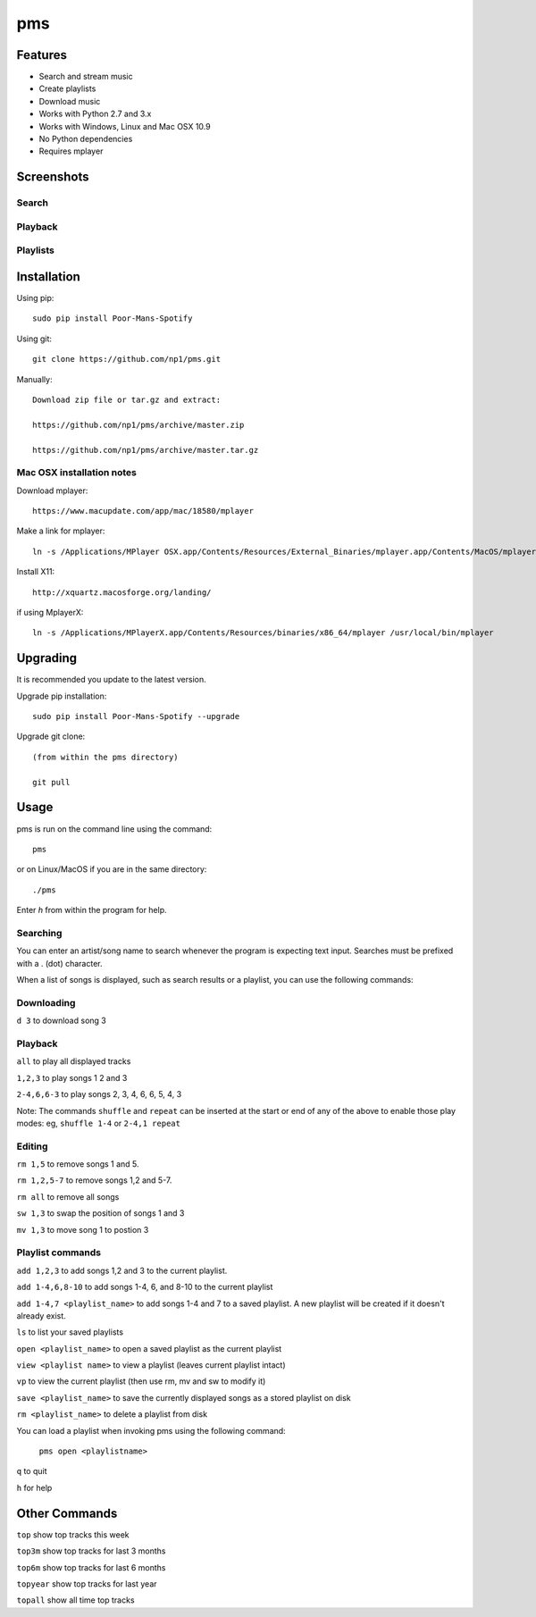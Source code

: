 pms
===

.. image:: http://badge.fury.io/py/Poor-Mans-Spotify.png
    :target: https://pypi.python.org/pypi/Poor-Mans-Spotify
.. image:: https://pypip.in/d/Poor-Mans-Spotify/badge.png
    :target: https://pypi.python.org/pypi/Poor-Mans-Spotify

Features
--------
- Search and stream music
- Create playlists
- Download music
- Works with Python 2.7 and 3.x
- Works with Windows, Linux and Mac OSX 10.9
- No Python dependencies
- Requires mplayer

Screenshots
-----------

Search
~~~~~~

.. image:: http://i.imgur.com/SnqxqZz.png

Playback
~~~~~~~~

.. image:: http://i.imgur.com/3sYlktI.png

.. image:: http://i.imgur.com/yzgQBmx.png

Playlists
~~~~~~~~~

.. image:: http://i.imgur.com/RDEXLPW.png



Installation
------------

Using pip::
    
    sudo pip install Poor-Mans-Spotify

Using git::

    git clone https://github.com/np1/pms.git
   
Manually::

    Download zip file or tar.gz and extract:

    https://github.com/np1/pms/archive/master.zip

    https://github.com/np1/pms/archive/master.tar.gz


Mac OSX installation notes
~~~~~~~~~~~~~~~~~~~~~~~~~~
    
Download mplayer::

    https://www.macupdate.com/app/mac/18580/mplayer

Make a link for mplayer::

    ln -s /Applications/MPlayer OSX.app/Contents/Resources/External_Binaries/mplayer.app/Contents/MacOS/mplayer /usr/local/bin/mplayer

Install X11::

    http://xquartz.macosforge.org/landing/
    
if using MplayerX::

    ln -s /Applications/MPlayerX.app/Contents/Resources/binaries/x86_64/mplayer /usr/local/bin/mplayer

Upgrading
---------

It is recommended you update to the latest version.

Upgrade pip installation::

    sudo pip install Poor-Mans-Spotify --upgrade

Upgrade git clone::

    (from within the pms directory)

    git pull

Usage
-----

pms is run on the command line using the command::
    
    pms
    
or on Linux/MacOS if you are in the same directory::

    ./pms
    
Enter `h` from within the program for help.

Searching
~~~~~~~~~

You can enter an artist/song name to search whenever the program is expecting
text input. Searches must be prefixed with a . (dot) character.

When a list of songs is displayed, such as search results or a playlist, you
can use the following commands:

Downloading
~~~~~~~~~~~
``d 3`` to download song 3

Playback
~~~~~~~~

``all`` to play all displayed tracks

``1,2,3`` to play songs 1 2 and 3

``2-4,6,6-3`` to play songs 2, 3, 4, 6, 6, 5, 4, 3

Note: The commands ``shuffle`` and ``repeat`` can be inserted at the start or
end of any of the above to enable those play modes: eg, ``shuffle 1-4`` or
``2-4,1 repeat`` 

Editing
~~~~~~~
``rm 1,5`` to remove songs 1 and 5.

``rm 1,2,5-7`` to remove songs 1,2 and 5-7.

``rm all`` to remove all songs

``sw 1,3`` to swap the position of songs 1 and 3

``mv 1,3`` to move song 1 to postion 3


Playlist commands
~~~~~~~~~~~~~~~~~

``add 1,2,3`` to add songs 1,2 and 3 to the current playlist. 

``add 1-4,6,8-10`` to add songs 1-4, 6, and 8-10 to the current playlist
    
``add 1-4,7 <playlist_name>`` to add songs 1-4 and 7 to a saved playlist.  A
new playlist will be created if it doesn't already exist.

``ls`` to list your saved playlists

``open <playlist_name>`` to open a saved playlist as the current playlist

``view <playlist name>`` to view a playlist (leaves current playlist intact)

``vp`` to view the current playlist (then use rm, mv and sw to modify it)

``save <playlist_name>`` to save the currently displayed songs as a stored
playlist on disk

``rm <playlist_name>`` to delete a playlist from disk

You can load a playlist when invoking pms using the following command:

    ``pms open <playlistname>``

``q`` to quit

``h`` for help



Other Commands
--------------

``top`` show top tracks this week

``top3m`` show top tracks for last 3 months

``top6m`` show top tracks for last 6 months

``topyear`` show top tracks for last year

``topall`` show all time top tracks
